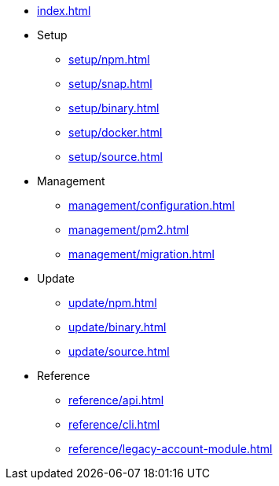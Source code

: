 * xref:index.adoc[]
* Setup
** xref:setup/npm.adoc[]
** xref:setup/snap.adoc[]
** xref:setup/binary.adoc[]
** xref:setup/docker.adoc[]
** xref:setup/source.adoc[]
* Management
** xref:management/configuration.adoc[]
** xref:management/pm2.adoc[]
** xref:management/migration.adoc[]
* Update
** xref:update/npm.adoc[]
** xref:update/binary.adoc[]
** xref:update/source.adoc[]
* Reference
** xref:reference/api.adoc[]
** xref:reference/cli.adoc[]
** xref:reference/legacy-account-module.adoc[]
